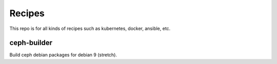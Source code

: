 Recipes
========

This repo is for all kinds of recipes such as kubernetes, docker, ansible, etc.

ceph-builder
--------------

Build ceph debian packages for debian 9 (stretch).

